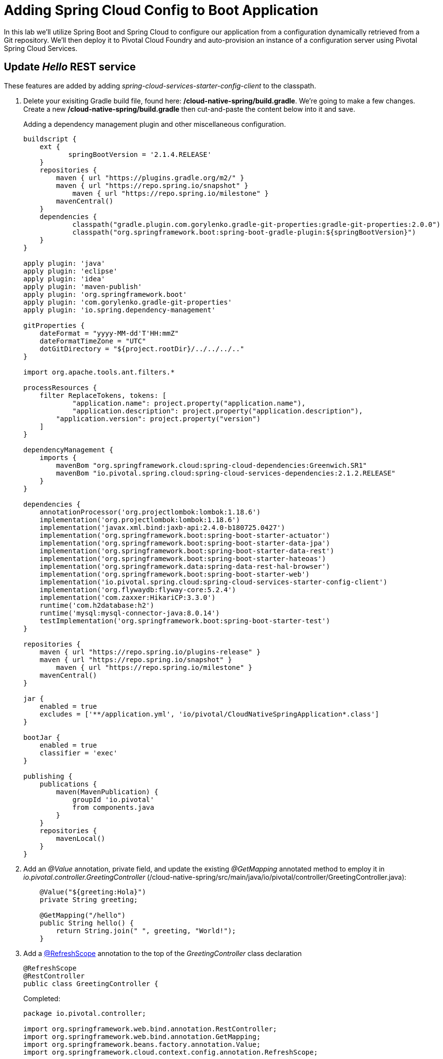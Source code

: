 = Adding Spring Cloud Config to Boot Application

In this lab we'll utilize Spring Boot and Spring Cloud to configure our application from a configuration dynamically retrieved from a Git repository. We'll then deploy it to Pivotal Cloud Foundry and auto-provision an instance of a configuration server using Pivotal Spring Cloud Services.

== Update _Hello_ REST service

These features are added by adding _spring-cloud-services-starter-config-client_ to the classpath.  

. Delete your exisiting Gradle build file, found here: */cloud-native-spring/build.gradle*.  We're going to make a few changes. Create a new */cloud-native-spring/build.gradle* then cut-and-paste the content below into it and save. 
+
Adding a dependency management plugin and other miscellaneous configuration.
+
[source,groovy]
---------------------------------------------------------------------
buildscript {
    ext {
	   springBootVersion = '2.1.4.RELEASE'
    }
    repositories {
        maven { url "https://plugins.gradle.org/m2/" }
        maven { url "https://repo.spring.io/snapshot" }
	    maven { url "https://repo.spring.io/milestone" }
        mavenCentral()
    }
    dependencies {
	    classpath("gradle.plugin.com.gorylenko.gradle-git-properties:gradle-git-properties:2.0.0")
	    classpath("org.springframework.boot:spring-boot-gradle-plugin:${springBootVersion}")
    }
}

apply plugin: 'java'
apply plugin: 'eclipse'
apply plugin: 'idea'
apply plugin: 'maven-publish'
apply plugin: 'org.springframework.boot'
apply plugin: 'com.gorylenko.gradle-git-properties'
apply plugin: 'io.spring.dependency-management'

gitProperties {
    dateFormat = "yyyy-MM-dd'T'HH:mmZ"
    dateFormatTimeZone = "UTC"
    dotGitDirectory = "${project.rootDir}/../../../.."
}

import org.apache.tools.ant.filters.*

processResources {
    filter ReplaceTokens, tokens: [
	    "application.name": project.property("application.name"),
	    "application.description": project.property("application.description"),
        "application.version": project.property("version")
    ]
}

dependencyManagement {
    imports {
        mavenBom "org.springframework.cloud:spring-cloud-dependencies:Greenwich.SR1"
        mavenBom "io.pivotal.spring.cloud:spring-cloud-services-dependencies:2.1.2.RELEASE"
    }
}

dependencies {
    annotationProcessor('org.projectlombok:lombok:1.18.6')
    implementation('org.projectlombok:lombok:1.18.6')
    implementation('javax.xml.bind:jaxb-api:2.4.0-b180725.0427')
    implementation('org.springframework.boot:spring-boot-starter-actuator')
    implementation('org.springframework.boot:spring-boot-starter-data-jpa')
    implementation('org.springframework.boot:spring-boot-starter-data-rest')
    implementation('org.springframework.boot:spring-boot-starter-hateoas')
    implementation('org.springframework.data:spring-data-rest-hal-browser')
    implementation('org.springframework.boot:spring-boot-starter-web')
    implementation('io.pivotal.spring.cloud:spring-cloud-services-starter-config-client')
    implementation('org.flywaydb:flyway-core:5.2.4')
    implementation('com.zaxxer:HikariCP:3.3.0')
    runtime('com.h2database:h2')
    runtime('mysql:mysql-connector-java:8.0.14')
    testImplementation('org.springframework.boot:spring-boot-starter-test')
}

repositories {
    maven { url "https://repo.spring.io/plugins-release" }
    maven { url "https://repo.spring.io/snapshot" }
	maven { url "https://repo.spring.io/milestone" }
    mavenCentral()
}

jar {
    enabled = true
    excludes = ['**/application.yml', 'io/pivotal/CloudNativeSpringApplication*.class']
}

bootJar {
    enabled = true
    classifier = 'exec'
}

publishing {
    publications {
        maven(MavenPublication) {
	    groupId 'io.pivotal'
            from components.java
        }
    }
    repositories {
        mavenLocal()
    }
}
---------------------------------------------------------------------

. Add an _@Value_ annotation, private field, and update the existing _@GetMapping_ annotated method to employ it in _io.pivotal.controller.GreetingController_ (/cloud-native-spring/src/main/java/io/pivotal/controller/GreetingController.java):
+
[source,java]
---------------------------------------------------------------------
    @Value("${greeting:Hola}")
    private String greeting;

    @GetMapping("/hello")
    public String hello() {
        return String.join(" ", greeting, "World!");
    }
---------------------------------------------------------------------

. Add a https://cloud.spring.io/spring-cloud-static/spring-cloud-commons/2.1.0.RELEASE/single/spring-cloud-commons.html#refresh-scope[@RefreshScope] annotation to the top of the _GreetingController_ class declaration
+
[source,java]
---------------------------------------------------------------------
@RefreshScope
@RestController
public class GreetingController {
---------------------------------------------------------------------
+
Completed:
+
[source,java]
---------------------------------------------------------------------
package io.pivotal.controller;

import org.springframework.web.bind.annotation.RestController;
import org.springframework.web.bind.annotation.GetMapping;
import org.springframework.beans.factory.annotation.Value;
import org.springframework.cloud.context.config.annotation.RefreshScope;

@RefreshScope
@RestController
public class GreetingController {

    @Value("${greeting:Hola}")
    private String greeting;

    @GetMapping("/hello")
    public String hello() {
        return String.join(" ", greeting, "World!");
    }

}
---------------------------------------------------------------------

. When we introduced the Spring Cloud Services Starter Config Client dependency Spring Security will also be included at runtime (Config servers will be protected by OAuth2).  However, this will also enable basic authentication to all our service endpoints.  We will need to add the following to conditionally open security (to ease local workstation deployment).
+
In *build.gradle*, we'll need to add an _implementation_ dependency
+
[source, bash]
---------------------------------------------------------------------
implementation('org.springframework.security:spring-security-config')
---------------------------------------------------------------------
+
In */cloud-native-spring/src/main/java/io/pivotal/CloudNativeSpringApplication.java* right underneath the +public static void main+ method implementation, add
+
[source,java]
---------------------------------------------------------------------
    @Profile("!cloud")
    @Configuration
	static class ApplicationSecurityOverride extends WebSecurityConfigurerAdapter {

    	@Override
    	public void configure(HttpSecurity web) throws Exception {
			web.authorizeRequests().antMatchers("/**").permitAll();
    	}
	}
---------------------------------------------------------------------
+
Examine this https://docs.spring.io/spring-boot/docs/2.1.3.RELEASE/reference/htmlsingle/#boot-features-security-mvc[Spring Boot reference] for further details. (Note: the @Profile annotation above will be activated when the cloud_native_spring application is deployed to PAS because the cloud profile is activated by default). 

. Another thing we'll have to allow is for bean definitions to be overridden.  Add this line indented exactly two-spaces underneath `spring:` in */cloud-native-spring/src/main/resources/application.yml*
+
[source,yml]
---------------------------------------------------------------------
  main:
    allow-bean-definition-overriding: true
---------------------------------------------------------------------

. We'll also want to give our Spring Boot App a name so that it can lookup application-specific configuration from the config server later.  Add the following configuration to */cloud-native-spring/src/main/resources/bootstrap.yml*. (You'll need to create this file.)
+
[source,yml]
---------------------------------------------------------------------
spring:
  application:
    name: cloud-native-spring
---------------------------------------------------------------------

== Run the _cloud-native-spring_ Application and verify dynamic config is working

. Run the application
+
[source,bash]
---------------------------------------------------------------------
gradle clean bootRun
---------------------------------------------------------------------

. Browse to http://localhost:8080/hello and verify you now see your new greeting.

. Stop the _cloud-native-spring_ application

== Create Spring Cloud Config Server instance

. Now that our application is ready to read its config from a Cloud Config server, we need to deploy one!  This can be done through Cloud Foundry using the services Marketplace.  Browse to the Marketplace in Pivotal Cloud Foundry Apps Manager, navigate to the Space you have been using to push your app, and select Config Server:
+
image::images/config-scs.jpg[]

. In the resulting details page, select the _trial_, single tenant plan.  Name the instance *config-server*, select the Space that you've been using to push all your applications.  At this time you don't need to select an application to bind to the service:
+
image::images/config-scs1.jpg[]

. After we create the service instance you'll be redirected to your _Space_ landing page that lists your apps and services.  The config server is deployed on-demand and will take a few moments to deploy.  Once the messsage _The Service Instance is Initializing_ disappears click on the service you provisioned.  Select the Manage link towards the top of the resulting screen to view the instance id and a JSON document with a single element, count, which validates that the instance provisioned correctly:
+
image::images/config-scs2.jpg[]

. We now need to update the service instance with our GIT repository information.
+ 
Create a file named `config-server.json` and update its contents to be
+
[source,json]
---------------------------------------------------------------------
{
  "git": { 
    "uri": "https://github.com/pacphi/config-repo"
  }
}
---------------------------------------------------------------------
+
Note: If you choose to replace the value of `"uri"` above with another Git repository that you have commit privileges to, you should make a copy of the `cloud-native-spring.yml` file. Then, as you update configuration in that file, you can test a POST request to the `cloud-native-spring` application's `/refresh` end-point to see the new configuration take effect without restarting the application! 
+
Using the Cloud Foundry CLI execute the following update service command:
+
[source,bash]
---------------------------------------------------------------------
cf update-service config-server -c config-server.json
---------------------------------------------------------------------

. Refresh you Config Server management page and you will see the following message.  Wait until the screen refreshes and the service is reintialized:
+
image::images/config-scs3.jpg[]

. We will now bind our application to our config-server within our Cloud Foundry deployment manifest.  Add these entries to the bottom of */cloud-native-spring/manifest.yml*
+
[source,yml]
---------------------------------------------------------------------
  services:
  - config-server
---------------------------------------------------------------------
+
Complete:
+
[source,yml]
---------------------------------------------------------------------
---
applications:
- name: cloud-native-spring
  host: cloud-native-spring-${random-word}
  memory: 1024M
  instances: 1
  path: ./target/cloud-native-spring-1.0-SNAPSHOT-exec.jar
  buildpacks: 
  - java_buildpack_offline
  stack: cflinuxfs3
  timeout: 180
  env:
    JAVA_OPTS: -Djava.security.egd=file:///dev/urandom
  services:
  - config-server
---------------------------------------------------------------------

== Deploy and test application

. Build the application
+
[source,bash]
---------------------------------------------------------------------
gradle clean build
---------------------------------------------------------------------

. Push application into Cloud Foundry
+
[source,bash]
---------------------------------------------------------------------
cf push
---------------------------------------------------------------------

. Test your application by navigating to the /hello endpoint of the application.  You should now see a greeting that is read from the Cloud Config Server!
+
Ohai World!
+
*What just happened??*
+ 
-> A Spring component within the Spring Cloud Starter Config Client module called a _service connector_ automatically detected that there was a Cloud Config service bound into the application.  The service connector configured the application automatically to connect to the Cloud Config Server and downloaded the configuration and wired it into the application

. If you navigate to the Git repo we specified for our configuration, https://github.com/pacphi/config-repo, you'll see a file named _cloud-native-spring.yml_.  This filename is the same as our _spring.application.name_ value for our Boot application.  The configuration is read from this file, in our case the following property:
+
[source,yml]
---------------------------------------------------------------------
greeting: Ohai
---------------------------------------------------------------------

. Next we'll learn how to register our service with a Service Registry and load balance requests using Spring Cloud components.

